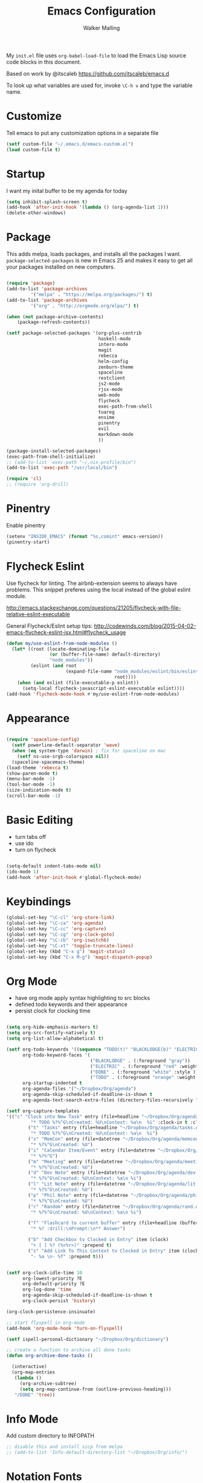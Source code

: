 #+AUTHOR: Walker Malling
#+TITLE: Emacs Configuration

My =init.el= file uses =org-babel-load-file= to load the Emacs Lisp source code blocks in this document.  

Based on work by @itscaleb https://github.com/itscaleb/emacs.d

To look up what variables are used for, invoke =\C-h v= and type the variable name.

* Customize

Tell emacs to put any customization options in a separate file

#+BEGIN_SRC emacs-lisp
  (setf custom-file "~/.emacs.d/emacs-custom.el")
  (load custom-file t)
#+END_SRC

* Startup

I want my inital buffer to be my agenda for today

#+BEGIN_SRC emacs-lisp
(setq inhibit-splash-screen t)
(add-hook 'after-init-hook '(lambda () (org-agenda-list 1)))
(delete-other-windows)
#+END_SRC

* Package

This adds melpa, loads packages, and installs all the packages I want. =package-selected-packages= is new in Emacs 25 and makes it easy to get all your packages installed on new computers.

#+BEGIN_SRC emacs-lisp

  (require 'package)
  (add-to-list 'package-archives
	       '("melpa" . "https://melpa.org/packages/") t)
  (add-to-list 'package-archives
	       '("org" . "http://orgmode.org/elpa/") t)

  (when (not package-archive-contents)
      (package-refresh-contents))

  (setf package-selected-packages '(org-plus-contrib
                                    haskell-mode
                                    intero-mode
                                    magit
                                    rebecca
                                    helm-config
                                    zenburn-theme
                                    spaceline
                                    restclient
                                    js2-mode
                                    rjsx-mode
                                    web-mode
                                    flycheck
                                    exec-path-from-shell
                                    tuareg
                                    ensime
                                    pinentry
                                    evil
                                    markdown-mode
                                    ))

  (package-install-selected-packages)
  (exec-path-from-shell-initialize)
  ;; (add-to-list 'exec-path "~/.nix-profile/bin")
  (add-to-list 'exec-path "/usr/local/bin")

  (require 'cl)
  ;; (require 'org-drill)

#+END_SRC

* Pinentry

Enable pinentry

#+begin_src emacs-lisp
(setenv "INSIDE_EMACS" (format "%s,comint" emacs-version))
(pinentry-start)
#+end_src

* Flycheck Eslint

Use flycheck for linting.  The airbnb-extension seems to always have problems.  This snippet preferes using the local instead of the global eslint module.

http://emacs.stackexchange.com/questions/21205/flycheck-with-file-relative-eslint-executable

General Flycheck/Eslint setup tips:
http://codewinds.com/blog/2015-04-02-emacs-flycheck-eslint-jsx.html#flycheck_usage

#+BEGIN_SRC emacs-lisp
(defun my/use-eslint-from-node-modules ()
  (let* ((root (locate-dominating-file
                (or (buffer-file-name) default-directory)
                "node_modules"))
         (eslint (and root
                      (expand-file-name "node_modules/eslint/bin/eslint.js"
                                        root))))
    (when (and eslint (file-executable-p eslint))
      (setq-local flycheck-javascript-eslint-executable eslint))))
(add-hook 'flycheck-mode-hook #'my/use-eslint-from-node-modules)

#+END_SRC

* Appearance

#+BEGIN_SRC emacs-lisp

(require 'spaceline-config)
  (setf powerline-default-separator 'wave)
  (when (eq system-type 'darwin) ; fix for spaceline on mac
    (setf ns-use-srgb-colorspace nil))
  (spaceline-spacemacs-theme)
(load-theme 'rebecca t)
(show-paren-mode t)
(menu-bar-mode -1)
(tool-bar-mode -1)
(size-indication-mode t)
(scroll-bar-mode -1)

#+END_SRC

* Basic Editing 

- turn tabs off
- use ido 
- turn on flycheck

#+BEGIN_SRC emacs-lisp

(setq-default indent-tabs-mode nil)
(ido-mode 1)
(add-hook 'after-init-hook #'global-flycheck-mode)

#+END_SRC

* Keybindings
#+BEGIN_SRC emacs-lisp
(global-set-key "\C-cl" 'org-store-link)
(global-set-key "\C-ca" 'org-agenda)
(global-set-key "\C-cc" 'org-capture)
(global-set-key "\C-cg" 'org-clock-goto)
(global-set-key "\C-cb" 'org-iswitchb)
(global-set-key "\C-xt" 'toggle-truncate-lines)
(global-set-key (kbd "C-x g") 'magit-status)
(global-set-key (kbd "C-x M-g") 'magit-dispatch-popup)
#+END_SRC

* Org Mode
- have org mode apply syntax highlighting to src blocks
- defined todo keywords and their appearance
- persist clock for clocking time

#+BEGIN_SRC emacs-lisp

(setq org-hide-emphasis-markers t)
(setq org-src-fontify-natively t)
(setq org-list-allow-alphabetical t)

(setf org-todo-keywords '((sequence "TODO(t)" "BLACKLODGE(b)" "ELECTRIC(f)" "DONE(d)"))
      org-todo-keyword-faces '(
                               ("BLACKLODGE" . (:foreground "gray"))
                               ("ELECTRIC" . (:foreground "red" :weight bold :style italic))
                               ("DONE" . (:foreground "white" :style ))
                               ("TODO" . (:foreground "orange" :weight bold)))
      org-startup-indented t
      org-agenda-files '("~/Dropbox/Org/agenda")
      org-agenda-skip-scheduled-if-deadline-is-shown t
      org-agenda-text-search-extra-files (directory-files-recursively "~/Dropbox/Org/" "\.org$"))

(setf org-capture-templates
'(("c" "Clock into New Task" entry (file+headline "~/Dropbox/Org/agenda/tasks.org" "Tasks")
         "* TODO %?%^G\nCreated: %U\nContext: %a\n  %i" :clock-in t :clock-keep t)
        ("t" "Tasks" entry (file+headline "~/Dropbox/Org/agenda/tasks.org" "Tasks")
         "* TODO %?%^G\nCreated: %U\nContext: %a\n  %i")
        ("x" "MemCon" entry (file+datetree "~/Dropbox/Org/agenda/memcon.org")
         "* %?%^G\nCreated: %U")
        ("i" "Calendar Item/Event" entry (file+datetree "~/Dropbox/Org/agenda/calendar.org")
         "* %?%^G")
        ("m" "Meeting" entry (file+datetree "~/Dropbox/Org/agenda/meetings.org")
         "* %?%^G\nCreated: %U")
        ("d" "Dev Note" entry (file+datetree "~/Dropbox/Org/agenda/dev.org")
         "* %?%^G\nCreated: %U\nContext: %a\n %i")
        ("l" "Lit Note" entry (file+datetree "~/Dropbox/Org/agenda/lit.org")
         "* %?%^G\nCreated: %U")
        ("p" "Phil Note" entry (file+datetree "~/Dropbox/Org/agenda/phil.org")
         "* %?%^G\nCreated: %U")
        ("r" "Random" entry (file+datetree "~/Dropbox/Org/agenda/rand.org")
         "* %?%^G\nCreated: %U\nContext: %a\n %i")

        ("f" "Flashcard to current buffer" entry (file+headline (buffer-file-name) "Flash Cards")
         "* %? :drill:\nPrompt:\n** Answer") 

        ("b" "Add Checkbox to Clocked in Entry" item (clock) 
         "+ [ ] %? (%<%r>)" :prepend t)
        ("z" "Add Link To This Context to Clocked in Entry" item (clock)
         "- %a \n- %f" :prepend t)))


(setf org-clock-idle-time 10
      org-lowest-priority ?E
      org-default-priority ?E
      org-log-done 'time
      org-agenda-skip-scheduled-if-deadline-is-shown t
      org-clock-persist 'history)

(org-clock-persistence-insinuate)

;; start flyspell in org-mode
(add-hook 'org-mode-hook 'turn-on-flyspell)

(setf ispell-personal-dictionary "~/Dropbox/Org/dictionary")

;; create a function to archive all done tasks
(defun org-archive-done-tasks ()

  (interactive)
  (org-map-entries
   (lambda ()
     (org-archive-subtree)
     (setq org-map-continue-from (outline-previous-heading)))
   "/DONE" 'tree))

#+END_SRC

* Info Mode

Add custom directory to INFOPATH

#+begin_src emacs-lisp
;; disable this and install sicp from melpa
;; (add-to-list 'Info-default-directory-list "~/Dropbox/Org/info/")
#+end_src

* Notation Fonts


#+BEGIN_SRC emacs-lisp

(setq fixme-modes '(emacs-lisp-mode js2-mode rjsx-mode org-mode haskell-mode))
(make-face 'font-lock-fixme-face)
(make-face 'font-lock-study-face)
(make-face 'font-lock-important-face)
(make-face 'font-lock-question-face)
(make-face 'font-lock-note-face)
(make-face 'font-lock-see-face)
(mapc (lambda (mode)
        (font-lock-add-keywords
         mode
         '(("\\<\\(TODO\\)" 1 'font-lock-fixme-face t)
           ("\\<\\(STUDY\\)" 1 'font-lock-study-face t)
           ("\\<\\(IMPORTANT\\)" 1 'font-lock-important-face t)
           ("\\<\\(QUESTION\\)" 1 'font-lock-question-face t)
           ("\\<\\(SEE\\)" 1 'font-lock-see-face t)
           ("\\<\\(NOTE\\)" 1 'font-lock-note-face t)
           ("\\<\\(COMMENT\\)" 1 'font-lock-note-face t))))
      fixme-modes)
(modify-face 'font-lock-fixme-face "#D64C2A" nil nil t nil t nil nil)
(modify-face 'font-lock-study-face "Yellow" nil nil t nil t nil nil)
(modify-face 'font-lock-important-face "Yellow" nil nil t nil t nil nil)
(modify-face 'font-lock-question-face "#ffa500" nil nil t nil t nil nil)
(modify-face 'font-lock-see-face "#88C9F0" nil nil t nil t nil nil)
(modify-face 'font-lock-note-face "#8ABB93" nil nil t nil t nil nil)

#+END_SRC

* JavaScript

Configure indentation.  Fix rjsx-mode & js-mode default indentation for switch statements.

Associate rjsx-mode to .js and .jsx files.

#+BEGIN_SRC emacs-lisp

(setq js2-basic-offset 2)
(setq js-switch-indent-offset 2)

;; JSON files are opened with js-mode
(add-hook 'js-mode-hook
          (lambda ()
            (make-local-variable 'js-indent-level)
            (setq js-indent-level 2)))

(add-to-list 'auto-mode-alist '("\\.js\\'" . rjsx-mode))
(add-to-list 'auto-mode-alist '("\\.jsx\\'" . rjsx-mode))
(add-to-list 'interpreter-mode-alist '("node" . rjsx-mode))

(add-to-list 'auto-mode-alist '("\\.hbs\\'" . web-mode))
(add-to-list 'auto-mode-alist '("\\.html\\'" . web-mode))
(add-to-list 'auto-mode-alist '("\\.php\\'" . web-mode))

#+END_SRC

* Haskell

The only way I was able to get this work was by installing ghci directlly, in addition to using stack.

So I basically have two different ghci's.

#+BEGIN_SRC emacs-lisp

(add-to-list 'auto-mode-alist '("\\.hs\\'" . haskell-mode))
;; (add-to-list 'auto-mode-alist '("\\.hs\\'" . intero-mode))

#+END_SRC

* OCaml

Per the install instructuions for the tuareg package:

#+begin_src emacs-lisp
;; (add-to-list 'load-path "DIR")
#+end_src

* Scala

This configuration needs some supplementary steps...
 #+begin_src emacs-lisp

;; (load "~/.emacs.d/ob-scala.el")
#+end_src

* Babel

Define a node path for use with babel and define a place for babel to look for npm modules.

#+BEGIN_SRC emacs-lisp

(setenv "NODE_PATH"
  (concat
    (getenv "HOME") "/org/node_modules" ":"
    (getenv "NODE_PATH")))

(org-babel-do-load-languages
 'org-babel-load-languages
 '((js . t)
   (emacs-lisp . t)
   (haskell . t)
   (scala . t)
   (ocaml . t)
   ))

#+END_SRC

* Custom Functions

In some projects, file structures produce many files of the same name, but in different directories.  

So I need a quick, key-bound junction to display the full pack of the current buffer in the minibuffer.
#+BEGIN_SRC emacs-lisp
(defun show-file-name ()
  "Show the full path file name in the minibuffer."
  (interactive)
  (message (buffer-file-name))
  (kill-new (file-truename buffer-file-name))
)
(global-set-key "\C-cz" 'show-file-name)
#+END_SRC
